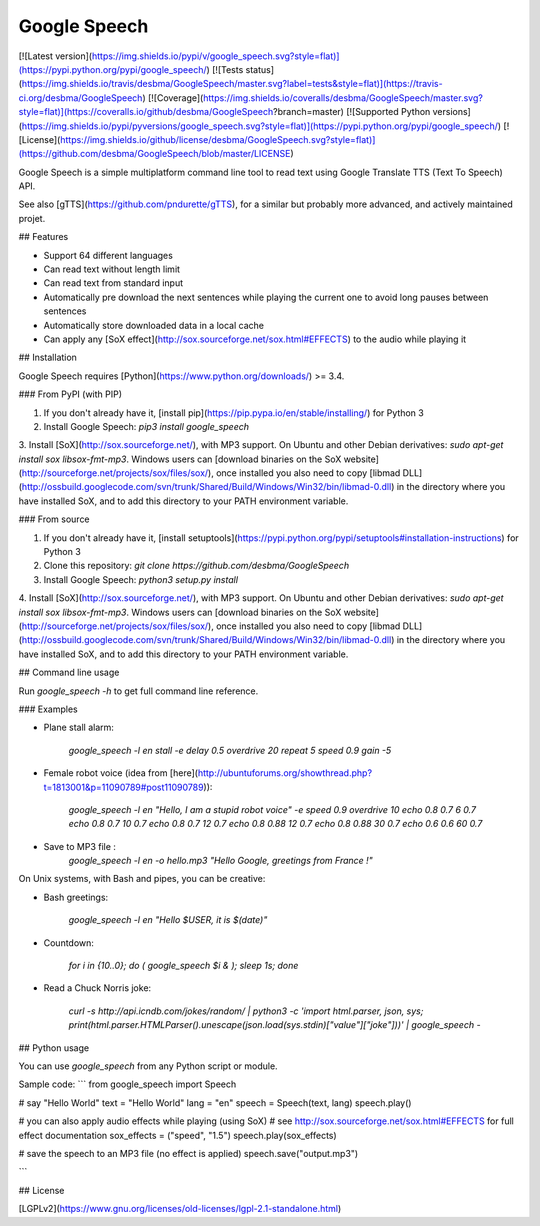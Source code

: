 Google Speech
=============

[![Latest version](https://img.shields.io/pypi/v/google_speech.svg?style=flat)](https://pypi.python.org/pypi/google_speech/)
[![Tests status](https://img.shields.io/travis/desbma/GoogleSpeech/master.svg?label=tests&style=flat)](https://travis-ci.org/desbma/GoogleSpeech)
[![Coverage](https://img.shields.io/coveralls/desbma/GoogleSpeech/master.svg?style=flat)](https://coveralls.io/github/desbma/GoogleSpeech?branch=master)
[![Supported Python versions](https://img.shields.io/pypi/pyversions/google_speech.svg?style=flat)](https://pypi.python.org/pypi/google_speech/)
[![License](https://img.shields.io/github/license/desbma/GoogleSpeech.svg?style=flat)](https://github.com/desbma/GoogleSpeech/blob/master/LICENSE)

Google Speech is a simple multiplatform command line tool to read text using Google Translate TTS (Text To Speech) API.

See also [gTTS](https://github.com/pndurette/gTTS), for a similar but probably more advanced, and actively maintained projet.


## Features

* Support 64 different languages
* Can read text without length limit
* Can read text from standard input
* Automatically pre download the next sentences while playing the current one to avoid long pauses between sentences
* Automatically store downloaded data in a local cache
* Can apply any [SoX effect](http://sox.sourceforge.net/sox.html#EFFECTS) to the audio while playing it


## Installation

Google Speech requires [Python](https://www.python.org/downloads/) >= 3.4.

### From PyPI (with PIP)

1. If you don't already have it, [install pip](https://pip.pypa.io/en/stable/installing/) for Python 3
2. Install Google Speech: `pip3 install google_speech`
3. Install [SoX](http://sox.sourceforge.net/), with MP3 support.
On Ubuntu and other Debian derivatives: `sudo apt-get install sox libsox-fmt-mp3`.
Windows users can [download binaries on the SoX website](http://sourceforge.net/projects/sox/files/sox/), once installed you also need to copy [libmad DLL](http://ossbuild.googlecode.com/svn/trunk/Shared/Build/Windows/Win32/bin/libmad-0.dll) in the directory where you have installed SoX, and to add this directory to your PATH environment variable.

### From source

1. If you don't already have it, [install setuptools](https://pypi.python.org/pypi/setuptools#installation-instructions) for Python 3
2. Clone this repository: `git clone https://github.com/desbma/GoogleSpeech`
3. Install Google Speech: `python3 setup.py install`
4. Install [SoX](http://sox.sourceforge.net/), with MP3 support.
On Ubuntu and other Debian derivatives: `sudo apt-get install sox libsox-fmt-mp3`.
Windows users can [download binaries on the SoX website](http://sourceforge.net/projects/sox/files/sox/), once installed you also need to copy [libmad DLL](http://ossbuild.googlecode.com/svn/trunk/Shared/Build/Windows/Win32/bin/libmad-0.dll) in the directory where you have installed SoX, and to add this directory to your PATH environment variable.


## Command line usage

Run `google_speech -h` to get full command line reference.

### Examples

* Plane stall alarm:

    `google_speech -l en stall -e delay 0.5 overdrive 20 repeat 5 speed 0.9 gain -5`

* Female robot voice (idea from [here](http://ubuntuforums.org/showthread.php?t=1813001&p=11090789#post11090789)):

    `google_speech -l en "Hello, I am a stupid robot voice" -e speed 0.9 overdrive 10 echo 0.8 0.7 6 0.7 echo 0.8 0.7 10 0.7 echo 0.8 0.7 12 0.7 echo 0.8 0.88 12 0.7 echo 0.8 0.88 30 0.7 echo 0.6 0.6 60 0.7`

* Save to MP3 file :
	`google_speech -l en -o hello.mp3 "Hello Google, greetings from France !"`

On Unix systems, with Bash and pipes, you can be creative:

* Bash greetings:

    `google_speech -l en "Hello $USER, it is $(date)"`

* Countdown:

    `for i in {10..0}; do ( google_speech $i & ); sleep 1s; done`

* Read a Chuck Norris joke:

    `curl -s http://api.icndb.com/jokes/random/ | python3 -c 'import html.parser, json, sys; print(html.parser.HTMLParser().unescape(json.load(sys.stdin)["value"]["joke"]))' | google_speech -`


## Python usage

You can use `google_speech` from any Python script or module.

Sample code:
```
from google_speech import Speech

# say "Hello World"
text = "Hello World"
lang = "en"
speech = Speech(text, lang)
speech.play()

# you can also apply audio effects while playing (using SoX)
# see http://sox.sourceforge.net/sox.html#EFFECTS for full effect documentation
sox_effects = ("speed", "1.5")
speech.play(sox_effects)

# save the speech to an MP3 file (no effect is applied)
speech.save("output.mp3")

```

## License

[LGPLv2](https://www.gnu.org/licenses/old-licenses/lgpl-2.1-standalone.html)


